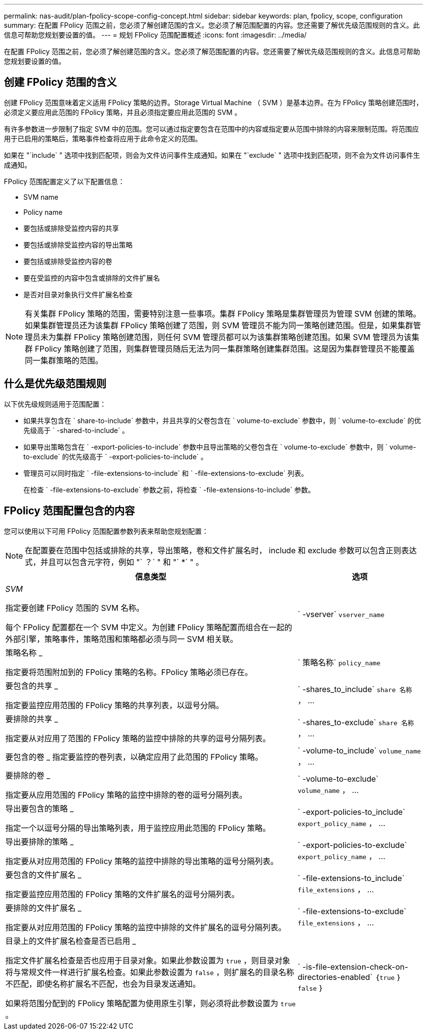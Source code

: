 ---
permalink: nas-audit/plan-fpolicy-scope-config-concept.html 
sidebar: sidebar 
keywords: plan, fpolicy, scope, configuration 
summary: 在配置 FPolicy 范围之前，您必须了解创建范围的含义。您必须了解范围配置的内容。您还需要了解优先级范围规则的含义。此信息可帮助您规划要设置的值。 
---
= 规划 FPolicy 范围配置概述
:icons: font
:imagesdir: ../media/


[role="lead"]
在配置 FPolicy 范围之前，您必须了解创建范围的含义。您必须了解范围配置的内容。您还需要了解优先级范围规则的含义。此信息可帮助您规划要设置的值。



== 创建 FPolicy 范围的含义

创建 FPolicy 范围意味着定义适用 FPolicy 策略的边界。Storage Virtual Machine （ SVM ）是基本边界。在为 FPolicy 策略创建范围时，必须定义要应用此范围的 FPolicy 策略，并且必须指定要应用此范围的 SVM 。

有许多参数进一步限制了指定 SVM 中的范围。您可以通过指定要包含在范围中的内容或指定要从范围中排除的内容来限制范围。将范围应用于已启用的策略后，策略事件检查将应用于此命令定义的范围。

如果在 "`include` " 选项中找到匹配项，则会为文件访问事件生成通知。如果在 "`exclude` " 选项中找到匹配项，则不会为文件访问事件生成通知。

FPolicy 范围配置定义了以下配置信息：

* SVM name
* Policy name
* 要包括或排除受监控内容的共享
* 要包括或排除受监控内容的导出策略
* 要包括或排除受监控内容的卷
* 要在受监控的内容中包含或排除的文件扩展名
* 是否对目录对象执行文件扩展名检查


[NOTE]
====
有关集群 FPolicy 策略的范围，需要特别注意一些事项。集群 FPolicy 策略是集群管理员为管理 SVM 创建的策略。如果集群管理员还为该集群 FPolicy 策略创建了范围，则 SVM 管理员不能为同一策略创建范围。但是，如果集群管理员未为集群 FPolicy 策略创建范围，则任何 SVM 管理员都可以为该集群策略创建范围。如果 SVM 管理员为该集群 FPolicy 策略创建了范围，则集群管理员随后无法为同一集群策略创建集群范围。这是因为集群管理员不能覆盖同一集群策略的范围。

====


== 什么是优先级范围规则

以下优先级规则适用于范围配置：

* 如果共享包含在 ` share-to-include` 参数中，并且共享的父卷包含在 ` volume-to-exclude` 参数中，则 ` volume-to-exclude` 的优先级高于 ` -shared-to-include` 。
* 如果导出策略包含在 ` -export-policies-to-include` 参数中且导出策略的父卷包含在 ` volume-to-exclude` 参数中，则 ` volume-to-exclude` 的优先级高于 ` -export-policies-to-include` 。
* 管理员可以同时指定 ` -file-extensions-to-include` 和 ` -file-extensions-to-exclude` 列表。
+
在检查 ` -file-extensions-to-exclude` 参数之前，将检查 ` -file-extensions-to-include` 参数。





== FPolicy 范围配置包含的内容

您可以使用以下可用 FPolicy 范围配置参数列表来帮助您规划配置：

[NOTE]
====
在配置要在范围中包括或排除的共享，导出策略，卷和文件扩展名时， include 和 exclude 参数可以包含正则表达式，并且可以包含元字符，例如 "` ？` " 和 "` *` " 。

====
[cols="70,30"]
|===
| 信息类型 | 选项 


 a| 
_SVM_

指定要创建 FPolicy 范围的 SVM 名称。

每个 FPolicy 配置都在一个 SVM 中定义。为创建 FPolicy 策略配置而组合在一起的外部引擎，策略事件，策略范围和策略都必须与同一 SVM 相关联。
 a| 
` -vserver` `vserver_name`



 a| 
策略名称 _

指定要将范围附加到的 FPolicy 策略的名称。FPolicy 策略必须已存在。
 a| 
` 策略名称` `policy_name`



 a| 
要包含的共享 _

指定要监控应用范围的 FPolicy 策略的共享列表，以逗号分隔。
 a| 
` -shares_to_include` `share 名称` ， ...



 a| 
要排除的共享 _

指定要从对应用了范围的 FPolicy 策略的监控中排除的共享的逗号分隔列表。
 a| 
` -shares_to-exclude` `share 名称` ， ...



 a| 
要包含的卷 _ 指定要监控的卷列表，以确定应用了此范围的 FPolicy 策略。
 a| 
` -volume-to_include` `volume_name` ， ...



 a| 
要排除的卷 _

指定要从应用范围的 FPolicy 策略的监控中排除的卷的逗号分隔列表。
 a| 
` -volume-to-exclude` `volume_name` ， ...



 a| 
导出要包含的策略 _

指定一个以逗号分隔的导出策略列表，用于监控应用此范围的 FPolicy 策略。
 a| 
` -export-policies-to_include` `export_policy_name` ， ...



 a| 
导出要排除的策略 _

指定要从对应用范围的 FPolicy 策略的监控中排除的导出策略的逗号分隔列表。
 a| 
` -export-policies-to-exclude` `export_policy_name` ， ...



 a| 
要包含的文件扩展名 _

指定要监控应用范围的 FPolicy 策略的文件扩展名的逗号分隔列表。
 a| 
` -file-extensions-to_include` `file_extensions` ， ...



 a| 
要排除的文件扩展名 _

指定要从对应用范围的 FPolicy 策略的监控中排除的文件扩展名的逗号分隔列表。
 a| 
` -file-extensions-to-exclude` `file_extensions` ， ...



 a| 
目录上的文件扩展名检查是否已启用 _

指定文件扩展名检查是否也应用于目录对象。如果此参数设置为 `true` ，则目录对象将与常规文件一样进行扩展名检查。如果此参数设置为 `false` ，则扩展名的目录名称不匹配，即使名称扩展名不匹配，也会为目录发送通知。

如果将范围分配到的 FPolicy 策略配置为使用原生引擎，则必须将此参数设置为 `true` 。
 a| 
` -is-file-extension-check-on-directories-enabled` ｛`true` ｝ `false` ｝

|===